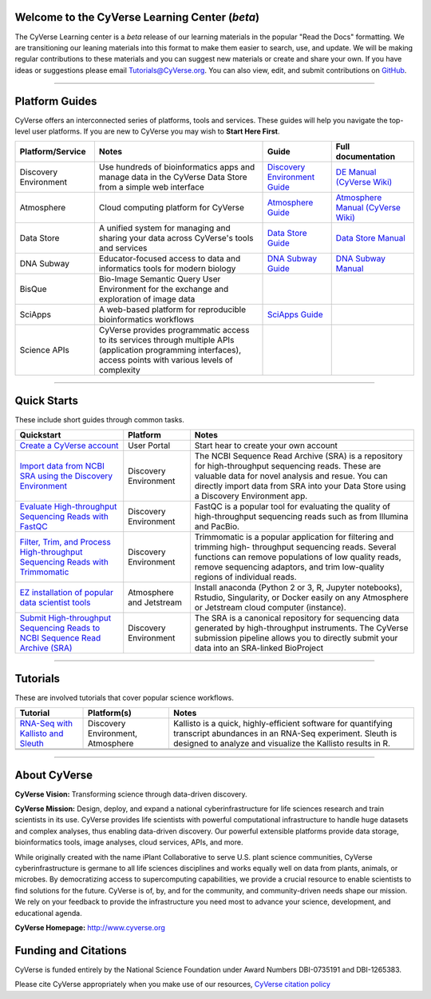 |CyVerse logo|

Welcome to the CyVerse Learning Center (*beta*)
-----------------------------------------------

The CyVerse Learning center is a *beta* release of our learning materials in the popular
"Read the Docs" formatting. We are transitioning our leaning materials into this format
to make them easier to search, use, and update. We will be making regular contributions
to these materials and you can suggest new materials or create and
share your own. If you have ideas or suggestions please email `Tutorials@CyVerse.org <mailto:Tutorials@cyverse.org>`_.
You can also view, edit, and submit contributions on `GitHub <https://github.com/CyVerse-learning-materials>`_.

-----

Platform Guides
---------------

CyVerse offers an interconnected series of platforms, tools and services. These
guides will help you navigate the top-level user platforms. If you are new to CyVerse
you may wish to **Start Here First**.

|platform_stack|

.. list-table::
    :header-rows: 1

    * - Platform/Service
      - Notes
      - Guide
      - Full documentation
    * - Discovery Environment
      - Use hundreds of bioinformatics apps and manage data in the CyVerse Data Store from a simple web interface
      - `Discovery Environment Guide <http://learning.cyverse.org/projects/cyverse-discovery-environment-guide/>`_
      - `DE Manual (CyVerse Wiki) <https://wiki.cyverse.org/wiki/display/DEmanual/Table+of+Contents>`_
    * - Atmosphere
      - Cloud computing platform for CyVerse
      - `Atmosphere Guide <https://cyverse-atmosphere-guide.readthedocs-hosted.com/en/latest/>`_
      - `Atmosphere Manual (CyVerse Wiki) <https://wiki.cyverse.org/wiki/display/atmman/Atmosphere+Manual+Table+of+Contents>`_
    * - Data Store
      - A unified system for managing and sharing your data across CyVerse's tools and services
      - `Data Store Guide <https://cyverse-data-store-guide.readthedocs-hosted.com/en/latest/>`_
      - `Data Store Manual <https://wiki.cyverse.org/wiki/display/DS/Using+the+Data+Store>`_
    * - DNA Subway
      - Educator-focused access to data and informatics tools for modern biology
      - `DNA Subway Guide <https://cyverse-dnasubway-guide.readthedocs-hosted.com/en/latest/>`_
      - `DNA Subway Manual <https://dnasubway.cyverse.org/files/pdf/DNA_Subway_Guide.pdf>`_
    * - BisQue
      - Bio-Image Semantic Query User Environment for the exchange and exploration of image data
      -
      -
    * - SciApps
      - A web-based platform for reproducible bioinformatics workflows
      - `SciApps Guide <https://cyverse-sciapps-guide.readthedocs-hosted.com/en/latest/index.html>`_
      -
    * - Science APIs
      - CyVerse provides programmatic access to its services through multiple APIs (application programming interfaces), access points with various levels of complexity
      -
      -

-----

Quick Starts
------------

..
    New Repositories will should be directly linked to the subproject path. For
    example: `/projects/base-tutorial-repo/`

These include short guides through common tasks.


.. list-table::
    :header-rows: 1

    * - Quickstart
      - Platform
      - Notes
    * - `Create a CyVerse account </projects/cyverse-account-creation-quickstart/>`_
      - User Portal
      - Start hear to create your own account
    * - `Import data from NCBI SRA using the Discovery Environment </projects/cyverse-importing-sradata-quickstart/>`_
      -  Discovery Environment
      - The NCBI Sequence Read Archive (SRA) is a repository for high-throughput
        sequencing reads. These are valuable data for novel analysis and resue.
        You can directly import data from SRA into your Data Store using a
        Discovery Environment app.
    * - `Evaluate High-throughput Sequencing Reads with FastQC <https://cyverse-fastqc-quickstart.readthedocs-hosted.com/en/latest/>`_
      - Discovery Environment
      - FastQC is a popular tool for evaluating the quality of high-throughput sequencing
        reads such as from Illumina and PacBio.
    * - `Filter, Trim, and Process High-throughput Sequencing Reads with Trimmomatic <https://cyverse-trimmomatic-quickstart.readthedocs-hosted.com/en/latest/>`_
      - Discovery Environment
      - Trimmomatic is a popular application for filtering and trimming high-
        throughput sequencing reads. Several functions can remove populations of
        low quality reads, remove sequencing adaptors, and trim low-quality
        regions of individual reads.
    * - `EZ installation of popular data scientist tools <https://cyverse-ez-quickstart.readthedocs-hosted.com/en/latest/>`_
      - Atmosphere and Jetstream
      - Install anaconda (Python 2 or 3, R, Jupyter notebooks), Rstudio, Singularity, or Docker easily on any Atmosphere or Jetstream cloud computer (instance).
    * - `Submit High-throughput Sequencing Reads to NCBI Sequence Read Archive (SRA) <https://learning.cyverse.org/projects/sra_submission_quickstart/en/latest/>`_
      - Discovery Environment
      - The SRA is a canonical repository for sequencing data generated by high-throughput
        instruments. The CyVerse submission pipeline allows you to directly submit
        your data into an SRA-linked BioProject


-----

Tutorials
---------

These are involved tutorials that cover popular science workflows.

.. list-table::
    :header-rows: 1

    * - Tutorial
      - Platform(s)
      - Notes
    * - `RNA-Seq with Kallisto and Sleuth <https://cyverse-kallisto-tutorial.readthedocs-hosted.com/en/latest/>`_
      - Discovery Environment, Atmosphere
      - Kallisto is a quick, highly-efficient software
        for quantifying transcript abundances in an RNA-Seq
        experiment. Sleuth is designed to analyze and visualize the Kallisto
        results in R.
    * -
      -
      -
    * -
      -
      -

-----


About CyVerse
-------------

**CyVerse Vision:** Transforming science through data-driven discovery.

**CyVerse Mission:** Design, deploy, and expand a national
cyberinfrastructure for life sciences research and train scientists in
its use. CyVerse provides life scientists with powerful computational
infrastructure to handle huge datasets and complex analyses, thus
enabling data-driven discovery. Our powerful extensible platforms
provide data storage, bioinformatics tools, image analyses, cloud
services, APIs, and more.


While originally created with the name iPlant Collaborative to serve
U.S. plant science communities, CyVerse cyberinfrastructure is germane
to all life sciences disciplines and works equally well on data from
plants, animals, or microbes. By democratizing access to supercomputing
capabilities, we provide a crucial resource to enable scientists to find
solutions for the future. CyVerse is of, by, and for the community, and community-driven needs
shape our mission. We rely on your feedback to provide the
infrastructure you need most to advance your science, development, and
educational agenda.

**CyVerse Homepage:** `http://www.cyverse.org <http://www.cyverse.org>`_

Funding and Citations
---------------------

CyVerse is funded entirely by the National Science Foundation under
Award Numbers DBI-0735191 and DBI-1265383.

Please cite CyVerse appropriately when you make use of our resources,
`CyVerse citation
policy <http://www.cyverse.org/acknowledge-cite-cyverse>`__

.. |CyVerse logo| image:: ./img/cyverse_rgb.png
	:width: 500
	:height: 100

.. |platform_stack| image:: ./img/cyverse_platform_stack.png
  :width: 750
  :height: 700
